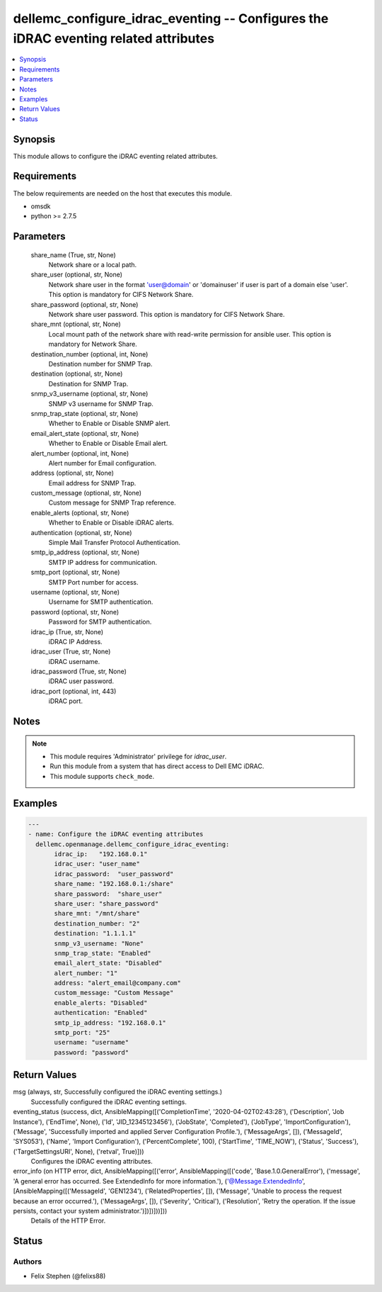 .. _dellemc_configure_idrac_eventing_module:


dellemc_configure_idrac_eventing -- Configures the iDRAC eventing related attributes
====================================================================================

.. contents::
   :local:
   :depth: 1


Synopsis
--------

This module allows to configure the iDRAC eventing related attributes.



Requirements
------------
The below requirements are needed on the host that executes this module.

- omsdk
- python >= 2.7.5



Parameters
----------

  share_name (True, str, None)
    Network share or a local path.


  share_user (optional, str, None)
    Network share user in the format 'user@domain' or 'domain\user' if user is part of a domain else 'user'. This option is mandatory for CIFS Network Share.


  share_password (optional, str, None)
    Network share user password. This option is mandatory for CIFS Network Share.


  share_mnt (optional, str, None)
    Local mount path of the network share with read-write permission for ansible user. This option is mandatory for Network Share.


  destination_number (optional, int, None)
    Destination number for SNMP Trap.


  destination (optional, str, None)
    Destination for SNMP Trap.


  snmp_v3_username (optional, str, None)
    SNMP v3 username for SNMP Trap.


  snmp_trap_state (optional, str, None)
    Whether to Enable or Disable SNMP alert.


  email_alert_state (optional, str, None)
    Whether to Enable or Disable Email alert.


  alert_number (optional, int, None)
    Alert number for Email configuration.


  address (optional, str, None)
    Email address for SNMP Trap.


  custom_message (optional, str, None)
    Custom message for SNMP Trap reference.


  enable_alerts (optional, str, None)
    Whether to Enable or Disable iDRAC alerts.


  authentication (optional, str, None)
    Simple Mail Transfer Protocol Authentication.


  smtp_ip_address (optional, str, None)
    SMTP IP address for communication.


  smtp_port (optional, str, None)
    SMTP Port number for access.


  username (optional, str, None)
    Username for SMTP authentication.


  password (optional, str, None)
    Password for SMTP authentication.


  idrac_ip (True, str, None)
    iDRAC IP Address.


  idrac_user (True, str, None)
    iDRAC username.


  idrac_password (True, str, None)
    iDRAC user password.


  idrac_port (optional, int, 443)
    iDRAC port.





Notes
-----

.. note::
   - This module requires 'Administrator' privilege for *idrac_user*.
   - Run this module from a system that has direct access to Dell EMC iDRAC.
   - This module supports ``check_mode``.




Examples
--------

.. code-block:: yaml+jinja

    
    ---
    - name: Configure the iDRAC eventing attributes
      dellemc.openmanage.dellemc_configure_idrac_eventing:
           idrac_ip:   "192.168.0.1"
           idrac_user: "user_name"
           idrac_password:  "user_password"
           share_name: "192.168.0.1:/share"
           share_password:  "share_user"
           share_user: "share_password"
           share_mnt: "/mnt/share"
           destination_number: "2"
           destination: "1.1.1.1"
           snmp_v3_username: "None"
           snmp_trap_state: "Enabled"
           email_alert_state: "Disabled"
           alert_number: "1"
           address: "alert_email@company.com"
           custom_message: "Custom Message"
           enable_alerts: "Disabled"
           authentication: "Enabled"
           smtp_ip_address: "192.168.0.1"
           smtp_port: "25"
           username: "username"
           password: "password"



Return Values
-------------

msg (always, str, Successfully configured the iDRAC eventing settings.)
  Successfully configured the iDRAC eventing settings.


eventing_status (success, dict, AnsibleMapping([('CompletionTime', '2020-04-02T02:43:28'), ('Description', 'Job Instance'), ('EndTime', None), ('Id', 'JID_12345123456'), ('JobState', 'Completed'), ('JobType', 'ImportConfiguration'), ('Message', 'Successfully imported and applied Server Configuration Profile.'), ('MessageArgs', []), ('MessageId', 'SYS053'), ('Name', 'Import Configuration'), ('PercentComplete', 100), ('StartTime', 'TIME_NOW'), ('Status', 'Success'), ('TargetSettingsURI', None), ('retval', True)]))
  Configures the iDRAC eventing attributes.


error_info (on HTTP error, dict, AnsibleMapping([('error', AnsibleMapping([('code', 'Base.1.0.GeneralError'), ('message', 'A general error has occurred. See ExtendedInfo for more information.'), ('@Message.ExtendedInfo', [AnsibleMapping([('MessageId', 'GEN1234'), ('RelatedProperties', []), ('Message', 'Unable to process the request because an error occurred.'), ('MessageArgs', []), ('Severity', 'Critical'), ('Resolution', 'Retry the operation. If the issue persists, contact your system administrator.')])])]))]))
  Details of the HTTP Error.





Status
------





Authors
~~~~~~~

- Felix Stephen (@felixs88)

